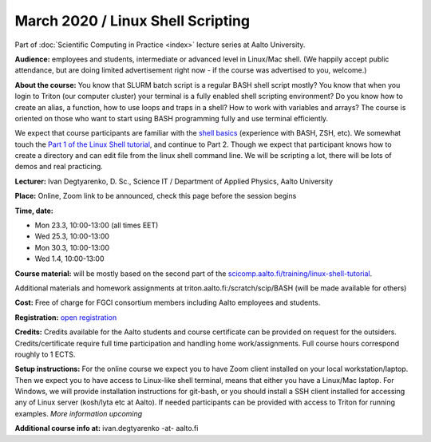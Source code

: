 ==================================
March 2020 / Linux Shell Scripting
==================================

Part of :doc:`Scientific Computing in Practice <index>` lecture series at Aalto University.

**Audience:** employees and students, intermediate or advanced level
in Linux/Mac shell.  (We happily accept public attendance, but are
doing limited advertisement right now - if the course was advertised
to you, welcome.)

**About the course:** You know that SLURM batch script is a regular BASH shell script mostly? You know that when you login to Triton (our computer cluster) your terminal is a fully enabled shell scripting environment? Do you know how to create an alias, a function, how to use loops and traps in a shell? How to work with variables and arrays? The course is oriented on those who want to start using BASH programming fully and use terminal efficiently.

We expect that course participants are familiar with the `shell basics <linux-shell-basics.html>`__ (experience with BASH, ZSH, etc). We somewhat touch the  `Part 1 of the Linux Shell tutorial </training/linux-shell-tutorial.html>`__, and continue to Part 2. Though we expect that participant knows how to create a directory and can edit file from the linux shell command line. We will be scripting a lot, there will be lots of demos and real practicing.

**Lecturer:** Ivan Degtyarenko, D. Sc., Science IT / Department of Applied Physics, Aalto University

**Place:** Online, Zoom link to be announced, check this page before the session begins

**Time, date:**

- Mon 23.3, 10:00-13:00 (all times EET)
- Wed 25.3, 10:00-13:00
- Mon 30.3, 10:00-13:00
- Wed 1.4, 10:00-13:00

**Course material:** will be mostly based on the second part of the `scicomp.aalto.fi/training/linux-shell-tutorial </training/linux-shell-tutorial.html>`__.

Additional materials and homework assignments at triton.aalto.fi:/scratch/scip/BASH (will be made available for others)

**Cost:** Free of charge for FGCI consortium members including Aalto employees and students.

**Registration:** `open registration <https://link.webropolsurveys.com/S/3F69E4C9498BAF2D>`__

**Credits:** Credits available for the Aalto students and course certificate can be provided on request for the outsiders. Credits/certificate require full time participation and handling home work/assignments. Full course hours correspond roughly to 1 ECTS.

**Setup instructions:** For the online course we expect you to have Zoom client installed on your local workstation/laptop. Then we expect you to have access to Linux-like shell terminal, means that either you have a Linux/Mac laptop.  For Windows, we will provide installation instructions for git-bash, or you should install a SSH client installed for accessing any of Linux server (kosh/lyta etc at Aalto). If needed participants can be provided with access to Triton for running examples.  *More information upcoming*

**Additional course info at:** ivan.degtyarenko -at- aalto.fi
